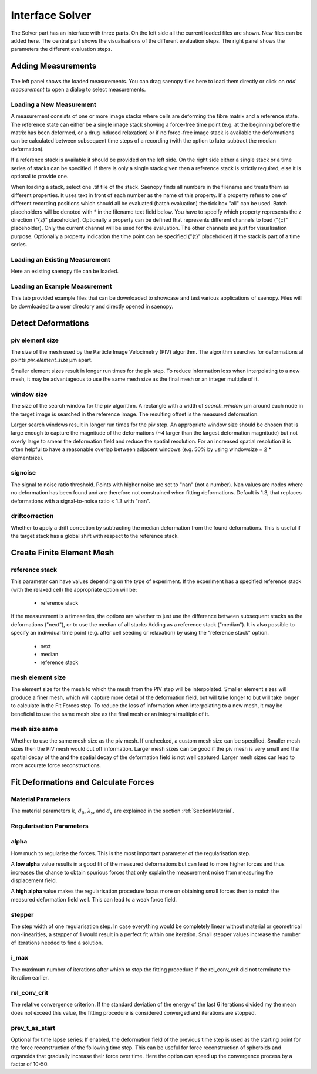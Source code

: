 Interface Solver
================

.. figure:: images/Interface_solver_main.png

The Solver part has an interface with three parts. On the left side all the current loaded files are shown.
New files can be added here. The central part shows the visualisations of the different evaluation steps. The right
panel shows the parameters the different evaluation steps.

Adding Measurements
-------------------

.. figure:: images/Interface_solver_load.png

The left panel shows the loaded measurements. You can drag saenopy files here to load them directly or click on
`add measurement` to open a dialog to select measurements.

Loading a New Measurement
~~~~~~~~~~~~~~~~~~~~~~~~~

A measurement consists of one or more image stacks where cells are deforming the fibre matrix and a reference state.
The reference state can either be a single image stack showing a force-free time point (e.g. at the beginning before the
matrix has been deformed, or a drug induced relaxation) or if no force-free image stack is available the deformations
can be calculated between subsequent time steps of a recording (with the option to later subtract the median deformation).

If a reference stack is available it should be provided on the left side. On the right side either a single stack or a
time series of stacks can be specified. If there is only a single stack given then a reference stack is strictly required,
else it is optional to provide one.

When loading a stack, select one .tif file of the stack. Saenopy finds all numbers in the filename and treats them as
different properties. It uses text in front of each number as the name of this property. If a property refers to one of
different recording positions which should all be evaluated (batch evaluation) the tick box "all" can be used. Batch
placeholders will be denoted with * in the filename text field below.
You have to specify which property represents the z direction ("{z}" placeholder).
Optionally a property can be defined that represents different channels to load ("{c}" placeholder). Only the current
channel will be used for the evaluation. The other channels are just for visualisation purpose.
Optionally a property indication the time point can be specified ("{t}" placeholder) if the stack is part of a time
series.

Loading an Existing Measurement
~~~~~~~~~~~~~~~~~~~~~~~~~~~~~~~
Here an existing saenopy file can be loaded.

Loading an Example Measurement
~~~~~~~~~~~~~~~~~~~~~~~~~~~~~~
This tab provided example files that can be downloaded to showcase and test various applications of saenopy. Files will
be downloaded to a user directory and directly opened in saenopy.

Detect Deformations
-------------------

piv element size
~~~~~~~~~~~~~~~~
The size of the mesh used by the Particle Image Velocimetry (PIV) algorithm.
The algorithm searches for deformations at points
`piv_element_size` μm apart.

Smaller element sizes result in longer run times for the piv step.
To reduce information loss
when interpolating to a new mesh, it may be advantageous to use the same mesh size as the final mesh or an integer multiple of it.

.. figure:: images/parameters/piv_mesh_size.png

window size
~~~~~~~~~~~
The size of the search window for the piv algorithm.
A rectangle with a width of `search_window` μm around each node in the target image is searched
in the reference image. The resulting offset is the measured deformation.

Larger search windows result in longer run times for the piv step.
An appropriate window size should be chosen that is large enough to capture the
magnitude of the deformations (~4 larger than the largest deformation magnitude) 
but not overly large to smear the deformation field and reduce the spatial resolution. 
For an increased spatial resolution it is often helpful to have a reasonable
overlap between adjacent windows (e.g. 50% by using windowsize = 2 * elementsize).

.. figure:: images/parameters/window_size.png

signoise
~~~~~~~~
The signal to noise ratio threshold. Points with higher noise are set to "nan" (not a number). Nan values are nodes where
no deformation has been found and are therefore not constrained when fitting deformations. 
Default is 1.3, that replaces deformations with a signal-to-noise ratio < 1.3 with "nan".


driftcorrection
~~~~~~~~~~~~~~~
Whether to apply a drift correction by subtracting the median deformation from the found deformations. This is useful if
the target stack has a global shift with respect to the reference stack.


Create Finite Element Mesh
--------------------------
reference stack
~~~~~~~~~~~~~~~
This parameter can have values depending on the type of experiment. If the experiment has a
specified reference stack (with the relaxed cell) the appropriate option will be:

    - reference stack

If the measurement is a timeseries, the options are whether to just use the difference 
between subsequent stacks as the deformations ("next"), or to use the median of all stacks Adding
as a reference stack ("median"). It is also possible to specify an individual time point
(e.g. after cell seeding or relaxation) by using the "reference stack" option. 

    - next
    - median
    - reference stack

mesh element size
~~~~~~~~~~~~~~~~~
The element size for the mesh to which the mesh from the PIV step will be interpolated.
Smaller element sizes will produce a finer mesh, which will capture more detail of the deformation field, but will take longer to
but will take longer to calculate in the Fit Forces step.
To reduce the loss of information
when interpolating to a new mesh, it may be beneficial to use the same mesh size as the final mesh or an integral multiple of it.

.. figure:: images/parameters/mesh_size.png


mesh size same
~~~~~~~~~~~~~~
Whether to use the same mesh size as the piv mesh. If unchecked, a custom mesh size can be specified. Smaller mesh sizes
then the PIV mesh would cut off information. Larger mesh sizes can be good if the piv mesh is very small and the spatial decay of the
and the spatial decay of the deformation field is not well captured. Larger mesh sizes can lead to more accurate force
reconstructions.

.. figure:: images/parameters/mesh_total_size.png

Fit Deformations and Calculate Forces
-------------------------------------

Material Parameters
~~~~~~~~~~~~~~~~~~~
The material parameters :math:`k`, :math:`d_0`, :math:`\lambda_s`, and :math:`d_s` are explained in the section
:ref:`SectionMaterial`.

.. figure:: images/fiber.png
    :width: 70%


Regularisation Parameters
~~~~~~~~~~~~~~~~~~~~~~~~~
alpha
~~~~~
How much to regularise the forces.
This is the most important parameter of the regularisation step.

A **low alpha** value results in a good fit of the measured
deformations but can lead to more higher forces and thus increases the chance to obtain spurious forces that only explain
the measurement noise from measuring the displacement field.

A **high alpha** value makes the regularisation procedure focus more on obtaining small
forces then to match the measured deformation field well. This can lead to a weak force field.

.. figure:: images/parameters/different_alphas.png

stepper
~~~~~~~
The step width of one regularisation step. In case everything would be completely linear without material or geometrical
non-linearities, a stepper of 1 would result in a perfect fit within one iteration. Small stepper values increase the
number of iterations needed to find a solution.

i_max
~~~~~
The maximum number of iterations after which to stop the fitting procedure if the rel_conv_crit did not terminate the
iteration earlier.

rel_conv_crit
~~~~~~~~~~~~~
The relative convergence criterion. If the standard deviation of the energy of the last 6 iterations divided my the mean
does not exceed this value, the fitting procedure is considered converged and iterations are stopped.

prev_t_as_start
~~~~~~~~~~~~~~~
Optional for time lapse series: If enabled, the deformation field of the previous time step is used as the starting point 
for the force reconstruction of the following time step. This can be useful for force reconstruction of spheroids and organoids
that gradually increase their force over time. Here the option can speed up the convergence process by a factor of 10-50.


